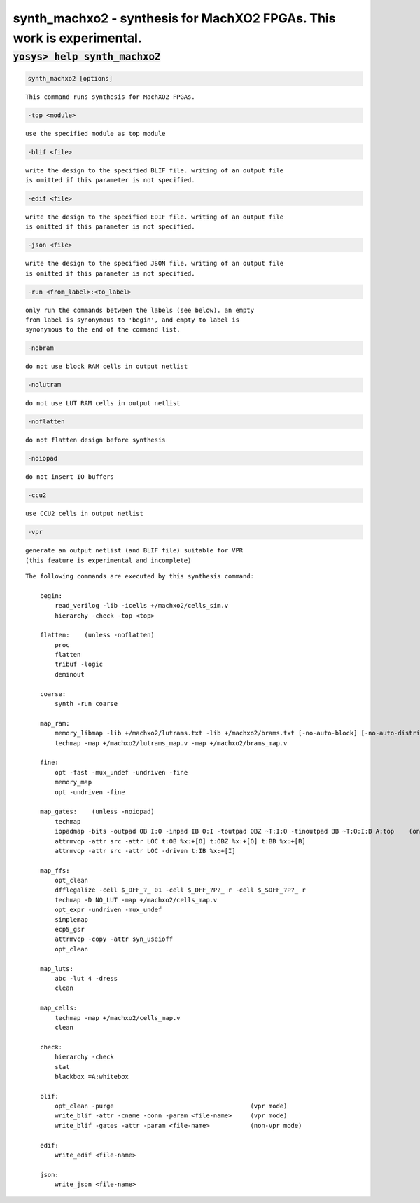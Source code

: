 =======================================================================
synth_machxo2 - synthesis for MachXO2 FPGAs. This work is experimental.
=======================================================================

.. raw:: latex

    \begin{comment}

:code:`yosys> help synth_machxo2`
--------------------------------------------------------------------------------

.. container:: cmdref


    .. code:: yoscrypt

        synth_machxo2 [options]

    ::

        This command runs synthesis for MachXO2 FPGAs.


    .. code:: yoscrypt

        -top <module>

    ::

            use the specified module as top module


    .. code:: yoscrypt

        -blif <file>

    ::

            write the design to the specified BLIF file. writing of an output file
            is omitted if this parameter is not specified.


    .. code:: yoscrypt

        -edif <file>

    ::

            write the design to the specified EDIF file. writing of an output file
            is omitted if this parameter is not specified.


    .. code:: yoscrypt

        -json <file>

    ::

            write the design to the specified JSON file. writing of an output file
            is omitted if this parameter is not specified.


    .. code:: yoscrypt

        -run <from_label>:<to_label>

    ::

            only run the commands between the labels (see below). an empty
            from label is synonymous to 'begin', and empty to label is
            synonymous to the end of the command list.


    .. code:: yoscrypt

        -nobram

    ::

            do not use block RAM cells in output netlist


    .. code:: yoscrypt

        -nolutram

    ::

            do not use LUT RAM cells in output netlist


    .. code:: yoscrypt

        -noflatten

    ::

            do not flatten design before synthesis


    .. code:: yoscrypt

        -noiopad

    ::

            do not insert IO buffers


    .. code:: yoscrypt

        -ccu2

    ::

            use CCU2 cells in output netlist


    .. code:: yoscrypt

        -vpr

    ::

            generate an output netlist (and BLIF file) suitable for VPR
            (this feature is experimental and incomplete)



    ::

        The following commands are executed by this synthesis command:

            begin:
                read_verilog -lib -icells +/machxo2/cells_sim.v
                hierarchy -check -top <top>

            flatten:    (unless -noflatten)
                proc
                flatten
                tribuf -logic
                deminout

            coarse:
                synth -run coarse

            map_ram:
                memory_libmap -lib +/machxo2/lutrams.txt -lib +/machxo2/brams.txt [-no-auto-block] [-no-auto-distributed]    (-no-auto-block if -nobram, -no-auto-distributed if -nolutram)
                techmap -map +/machxo2/lutrams_map.v -map +/machxo2/brams_map.v

            fine:
                opt -fast -mux_undef -undriven -fine
                memory_map
                opt -undriven -fine

            map_gates:    (unless -noiopad)
                techmap
                iopadmap -bits -outpad OB I:O -inpad IB O:I -toutpad OBZ ~T:I:O -tinoutpad BB ~T:O:I:B A:top    (only if '-iopad')
                attrmvcp -attr src -attr LOC t:OB %x:+[O] t:OBZ %x:+[O] t:BB %x:+[B]
                attrmvcp -attr src -attr LOC -driven t:IB %x:+[I]

            map_ffs:
                opt_clean
                dfflegalize -cell $_DFF_?_ 01 -cell $_DFF_?P?_ r -cell $_SDFF_?P?_ r
                techmap -D NO_LUT -map +/machxo2/cells_map.v
                opt_expr -undriven -mux_undef
                simplemap
                ecp5_gsr
                attrmvcp -copy -attr syn_useioff
                opt_clean

            map_luts:
                abc -lut 4 -dress
                clean

            map_cells:
                techmap -map +/machxo2/cells_map.v
                clean

            check:
                hierarchy -check
                stat
                blackbox =A:whitebox

            blif:
                opt_clean -purge                                     (vpr mode)
                write_blif -attr -cname -conn -param <file-name>     (vpr mode)
                write_blif -gates -attr -param <file-name>           (non-vpr mode)

            edif:
                write_edif <file-name>

            json:
                write_json <file-name>

.. raw:: latex

    \end{comment}

.. only:: latex

    ::

        
            synth_machxo2 [options]
        
        This command runs synthesis for MachXO2 FPGAs.
        
            -top <module>
                use the specified module as top module
        
            -blif <file>
                write the design to the specified BLIF file. writing of an output file
                is omitted if this parameter is not specified.
        
            -edif <file>
                write the design to the specified EDIF file. writing of an output file
                is omitted if this parameter is not specified.
        
            -json <file>
                write the design to the specified JSON file. writing of an output file
                is omitted if this parameter is not specified.
        
            -run <from_label>:<to_label>
                only run the commands between the labels (see below). an empty
                from label is synonymous to 'begin', and empty to label is
                synonymous to the end of the command list.
        
            -nobram
                do not use block RAM cells in output netlist
        
            -nolutram
                do not use LUT RAM cells in output netlist
        
            -noflatten
                do not flatten design before synthesis
        
            -noiopad
                do not insert IO buffers
        
            -ccu2
                use CCU2 cells in output netlist
        
            -vpr
                generate an output netlist (and BLIF file) suitable for VPR
                (this feature is experimental and incomplete)
        
        
        The following commands are executed by this synthesis command:
        
            begin:
                read_verilog -lib -icells +/machxo2/cells_sim.v
                hierarchy -check -top <top>
        
            flatten:    (unless -noflatten)
                proc
                flatten
                tribuf -logic
                deminout
        
            coarse:
                synth -run coarse
        
            map_ram:
                memory_libmap -lib +/machxo2/lutrams.txt -lib +/machxo2/brams.txt [-no-auto-block] [-no-auto-distributed]    (-no-auto-block if -nobram, -no-auto-distributed if -nolutram)
                techmap -map +/machxo2/lutrams_map.v -map +/machxo2/brams_map.v
        
            fine:
                opt -fast -mux_undef -undriven -fine
                memory_map
                opt -undriven -fine
        
            map_gates:    (unless -noiopad)
                techmap
                iopadmap -bits -outpad OB I:O -inpad IB O:I -toutpad OBZ ~T:I:O -tinoutpad BB ~T:O:I:B A:top    (only if '-iopad')
                attrmvcp -attr src -attr LOC t:OB %x:+[O] t:OBZ %x:+[O] t:BB %x:+[B]
                attrmvcp -attr src -attr LOC -driven t:IB %x:+[I]
        
            map_ffs:
                opt_clean
                dfflegalize -cell $_DFF_?_ 01 -cell $_DFF_?P?_ r -cell $_SDFF_?P?_ r
                techmap -D NO_LUT -map +/machxo2/cells_map.v
                opt_expr -undriven -mux_undef
                simplemap
                ecp5_gsr
                attrmvcp -copy -attr syn_useioff
                opt_clean
        
            map_luts:
                abc -lut 4 -dress
                clean
        
            map_cells:
                techmap -map +/machxo2/cells_map.v
                clean
        
            check:
                hierarchy -check
                stat
                blackbox =A:whitebox
        
            blif:
                opt_clean -purge                                     (vpr mode)
                write_blif -attr -cname -conn -param <file-name>     (vpr mode)
                write_blif -gates -attr -param <file-name>           (non-vpr mode)
        
            edif:
                write_edif <file-name>
        
            json:
                write_json <file-name>
        
